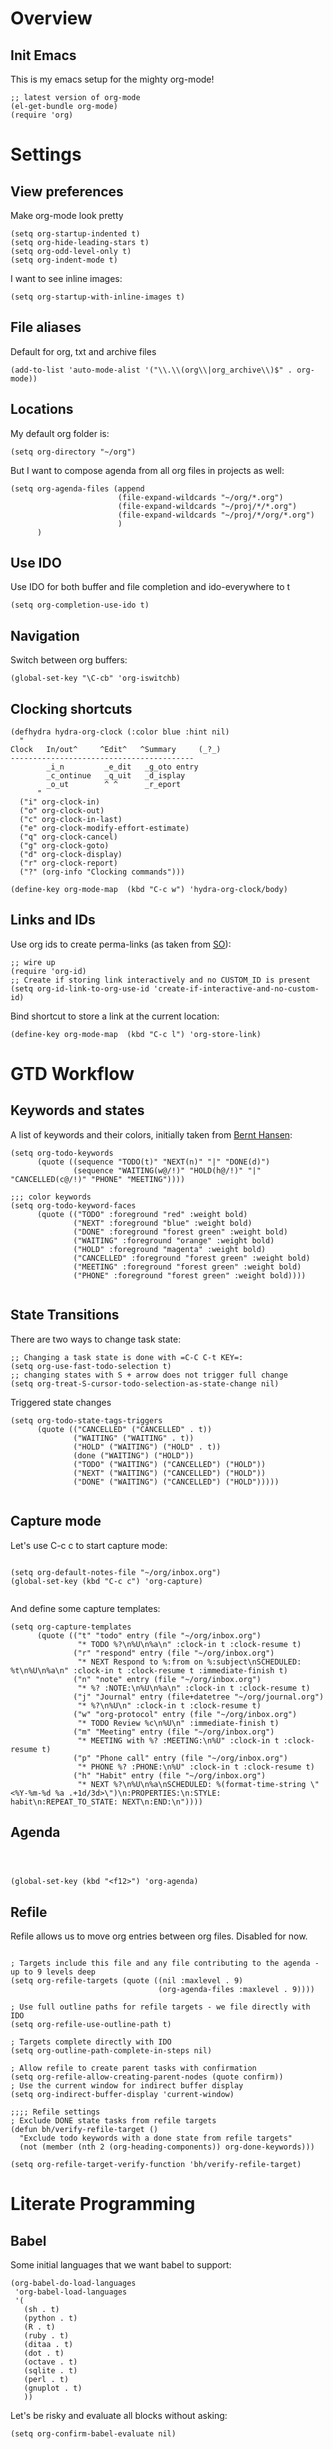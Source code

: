 #+PROPERTY:    tangle build/init-org.el
#+PROPERTY:    eval no-export
#+PROPERTY:    results silent
#+PROPERTY:    header-args:sh  :tangle no

* Overview
** Init Emacs
This is my emacs setup for the mighty org-mode!

#+BEGIN_SRC elisp
  ;; latest version of org-mode
  (el-get-bundle org-mode)
  (require 'org)
#+END_SRC

* Settings
** View preferences

Make org-mode look pretty
#+BEGIN_SRC elisp
  (setq org-startup-indented t)
  (setq org-hide-leading-stars t)
  (setq org-odd-level-only t)
  (setq org-indent-mode t)
#+END_SRC

I want to see inline images:

#+BEGIN_SRC elisp
  (setq org-startup-with-inline-images t)
#+END_SRC

** File aliases

Default for org, txt and archive files
#+BEGIN_SRC elisp
  (add-to-list 'auto-mode-alist '("\\.\\(org\\|org_archive\\)$" . org-mode))
#+END_SRC

** Locations

My default org folder is:

#+BEGIN_SRC elisp
  (setq org-directory "~/org")
#+END_SRC

But I want to compose agenda from all org files in projects as well:

#+BEGIN_SRC elisp
  (setq org-agenda-files (append
                          (file-expand-wildcards "~/org/*.org")
                          (file-expand-wildcards "~/proj/*/*.org")
                          (file-expand-wildcards "~/proj/*/org/*.org")
                          )
        )
#+END_SRC

** Use IDO

Use IDO for both buffer and file completion and ido-everywhere to t
#+BEGIN_SRC elisp
(setq org-completion-use-ido t)
#+END_SRC

** Navigation

Switch between org buffers:

#+BEGIN_SRC elisp
(global-set-key "\C-cb" 'org-iswitchb)
#+END_SRC

** Clocking shortcuts


#+BEGIN_SRC elisp
  (defhydra hydra-org-clock (:color blue :hint nil)
    "
  Clock   In/out^     ^Edit^   ^Summary     (_?_)
  -----------------------------------------
          _i_n         _e_dit   _g_oto entry
          _c_ontinue   _q_uit   _d_isplay
          _o_ut        ^ ^      _r_eport
        "
    ("i" org-clock-in)
    ("o" org-clock-out)
    ("c" org-clock-in-last)
    ("e" org-clock-modify-effort-estimate)
    ("q" org-clock-cancel)
    ("g" org-clock-goto)
    ("d" org-clock-display)
    ("r" org-clock-report)
    ("?" (org-info "Clocking commands")))

  (define-key org-mode-map  (kbd "C-c w") 'hydra-org-clock/body)
#+END_SRC

** Links and IDs

Use org ids to create perma-links (as taken from [[http://stackoverflow.com/questions/27132422/reference-unique-id-across-emacs-org-mode-files][SO]]):

#+BEGIN_SRC elisp
  ;; wire up
  (require 'org-id)
  ;; Create if storing link interactively and no CUSTOM_ID is present
  (setq org-id-link-to-org-use-id 'create-if-interactive-and-no-custom-id)
#+END_SRC

Bind shortcut to store a link at the current location:


#+BEGIN_SRC elisp
  (define-key org-mode-map  (kbd "C-c l") 'org-store-link)
#+END_SRC
* GTD Workflow
** Keywords and states

A list of keywords and their colors, initially taken from [[http://doc.norang.ca/org-mode.html][Bernt Hansen]]:

#+BEGIN_SRC elisp
  (setq org-todo-keywords
        (quote ((sequence "TODO(t)" "NEXT(n)" "|" "DONE(d)")
                (sequence "WAITING(w@/!)" "HOLD(h@/!)" "|" "CANCELLED(c@/!)" "PHONE" "MEETING"))))

  ;;; color keywords
  (setq org-todo-keyword-faces
        (quote (("TODO" :foreground "red" :weight bold)
                ("NEXT" :foreground "blue" :weight bold)
                ("DONE" :foreground "forest green" :weight bold)
                ("WAITING" :foreground "orange" :weight bold)
                ("HOLD" :foreground "magenta" :weight bold)
                ("CANCELLED" :foreground "forest green" :weight bold)
                ("MEETING" :foreground "forest green" :weight bold)
                ("PHONE" :foreground "forest green" :weight bold))))

#+END_SRC

** State Transitions


There are two ways to change task state:
#+BEGIN_SRC elisp
  ;; Changing a task state is done with =C-C C-t KEY=:
  (setq org-use-fast-todo-selection t)
  ;; changing states with S + arrow does not trigger full change
  (setq org-treat-S-cursor-todo-selection-as-state-change nil)
#+END_SRC

Triggered state changes


#+BEGIN_SRC elisp
  (setq org-todo-state-tags-triggers
        (quote (("CANCELLED" ("CANCELLED" . t))
                ("WAITING" ("WAITING" . t))
                ("HOLD" ("WAITING") ("HOLD" . t))
                (done ("WAITING") ("HOLD"))
                ("TODO" ("WAITING") ("CANCELLED") ("HOLD"))
                ("NEXT" ("WAITING") ("CANCELLED") ("HOLD"))
                ("DONE" ("WAITING") ("CANCELLED") ("HOLD")))))

#+END_SRC

** Capture mode

Let's use C-c c to start capture mode:

#+BEGIN_SRC elisp

(setq org-default-notes-file "~/org/inbox.org")
(global-set-key (kbd "C-c c") 'org-capture)

#+END_SRC

And define some capture templates:

#+BEGIN_SRC elisp
  (setq org-capture-templates
        (quote (("t" "todo" entry (file "~/org/inbox.org")
                 "* TODO %?\n%U\n%a\n" :clock-in t :clock-resume t)
                ("r" "respond" entry (file "~/org/inbox.org")
                 "* NEXT Respond to %:from on %:subject\nSCHEDULED: %t\n%U\n%a\n" :clock-in t :clock-resume t :immediate-finish t)
                ("n" "note" entry (file "~/org/inbox.org")
                 "* %? :NOTE:\n%U\n%a\n" :clock-in t :clock-resume t)
                ("j" "Journal" entry (file+datetree "~/org/journal.org")
                 "* %?\n%U\n" :clock-in t :clock-resume t)
                ("w" "org-protocol" entry (file "~/org/inbox.org")
                 "* TODO Review %c\n%U\n" :immediate-finish t)
                ("m" "Meeting" entry (file "~/org/inbox.org")
                 "* MEETING with %? :MEETING:\n%U" :clock-in t :clock-resume t)
                ("p" "Phone call" entry (file "~/org/inbox.org")
                 "* PHONE %? :PHONE:\n%U" :clock-in t :clock-resume t)
                ("h" "Habit" entry (file "~/org/inbox.org")
                 "* NEXT %?\n%U\n%a\nSCHEDULED: %(format-time-string \"<%Y-%m-%d %a .+1d/3d>\")\n:PROPERTIES:\n:STYLE: habit\n:REPEAT_TO_STATE: NEXT\n:END:\n"))))
#+END_SRC

** Agenda

#+BEGIN_SRC elisp



  (global-set-key (kbd "<f12>") 'org-agenda)
#+END_SRC

** Refile

Refile allows us to move org entries between org files. Disabled for
now.

#+BEGIN_SRC elisp :tangle no

; Targets include this file and any file contributing to the agenda - up to 9 levels deep
(setq org-refile-targets (quote ((nil :maxlevel . 9)
                                 (org-agenda-files :maxlevel . 9))))

; Use full outline paths for refile targets - we file directly with IDO
(setq org-refile-use-outline-path t)

; Targets complete directly with IDO
(setq org-outline-path-complete-in-steps nil)

; Allow refile to create parent tasks with confirmation
(setq org-refile-allow-creating-parent-nodes (quote confirm))
; Use the current window for indirect buffer display
(setq org-indirect-buffer-display 'current-window)

;;;; Refile settings
; Exclude DONE state tasks from refile targets
(defun bh/verify-refile-target ()
  "Exclude todo keywords with a done state from refile targets"
  (not (member (nth 2 (org-heading-components)) org-done-keywords)))

(setq org-refile-target-verify-function 'bh/verify-refile-target)
#+END_SRC
* Literate Programming
** Babel
Some initial languages that we want babel to support:


#+BEGIN_SRC elisp
  (org-babel-do-load-languages
   'org-babel-load-languages
   '(
     (sh . t)
     (python . t)
     (R . t)
     (ruby . t)
     (ditaa . t)
     (dot . t)
     (octave . t)
     (sqlite . t)
     (perl . t)
     (gnuplot . t)
     ))
#+END_SRC

Let's be risky and evaluate all blocks without asking:

#+BEGIN_SRC elisp
  (setq org-confirm-babel-evaluate nil)
#+END_SRC
** Editing source code

I don't want org src to open code editing in another window. Current
is just fine.

#+BEGIN_SRC elisp
  (setq org-src-window-setup 'current-window)
#+END_SRC


** Refresh inline images

I want inline images to be refreshed automatically (taken from [[http://emacs.stackexchange.com/a/9813][SS]]):

#+BEGIN_SRC elisp
  (defun ra/fix-inline-images ()
    (when org-inline-image-overlays
      (org-redisplay-inline-images)))
  (add-hook 'org-babel-after-execute-hook 'ra/fix-inline-images)
#+END_SRC

** Org publishing

#+BEGIN_SRC elisp
  (setq org-export-backends (quote (
         ascii
         ;;beamer
         html
         ;;latex
         md
         ;;odt
         ;;s5
         ;;taskjuggler
  )))
#+END_SRC
* Cleanup
#+BEGIN_SRC elisp
(provide 'init-org)
#+END_SRC
